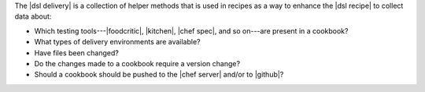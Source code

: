 .. The contents of this file are included in multiple topics.
.. This file should not be changed in a way that hinders its ability to appear in multiple documentation sets.


The |dsl delivery| is a collection of helper methods that is used in recipes as a way to enhance the |dsl recipe| to collect data about:

* Which testing tools---|foodcritic|, |kitchen|, |chef spec|, and so on---are present in a cookbook?
* What types of delivery environments are available?
* Have files been changed?
* Do the changes made to a cookbook require a version change?
* Should a cookbook should be pushed to the |chef server| and/or to |github|?
